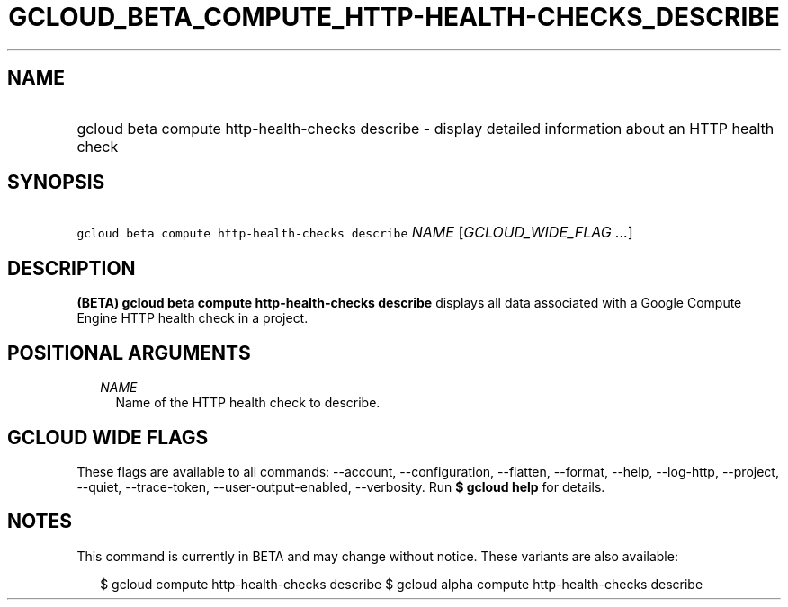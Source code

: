 
.TH "GCLOUD_BETA_COMPUTE_HTTP\-HEALTH\-CHECKS_DESCRIBE" 1



.SH "NAME"
.HP
gcloud beta compute http\-health\-checks describe \- display detailed information about an HTTP health check



.SH "SYNOPSIS"
.HP
\f5gcloud beta compute http\-health\-checks describe\fR \fINAME\fR [\fIGCLOUD_WIDE_FLAG\ ...\fR]



.SH "DESCRIPTION"

\fB(BETA)\fR \fBgcloud beta compute http\-health\-checks describe\fR displays
all data associated with a Google Compute Engine HTTP health check in a project.



.SH "POSITIONAL ARGUMENTS"

.RS 2m
.TP 2m
\fINAME\fR
Name of the HTTP health check to describe.


.RE
.sp

.SH "GCLOUD WIDE FLAGS"

These flags are available to all commands: \-\-account, \-\-configuration,
\-\-flatten, \-\-format, \-\-help, \-\-log\-http, \-\-project, \-\-quiet,
\-\-trace\-token, \-\-user\-output\-enabled, \-\-verbosity. Run \fB$ gcloud
help\fR for details.



.SH "NOTES"

This command is currently in BETA and may change without notice. These variants
are also available:

.RS 2m
$ gcloud compute http\-health\-checks describe
$ gcloud alpha compute http\-health\-checks describe
.RE

